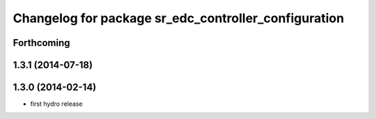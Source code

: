 ^^^^^^^^^^^^^^^^^^^^^^^^^^^^^^^^^^^^^^^^^^^^^^^^^^^^^
Changelog for package sr_edc_controller_configuration
^^^^^^^^^^^^^^^^^^^^^^^^^^^^^^^^^^^^^^^^^^^^^^^^^^^^^

Forthcoming
-----------

1.3.1 (2014-07-18)
------------------

1.3.0 (2014-02-14)
------------------
* first hydro release

